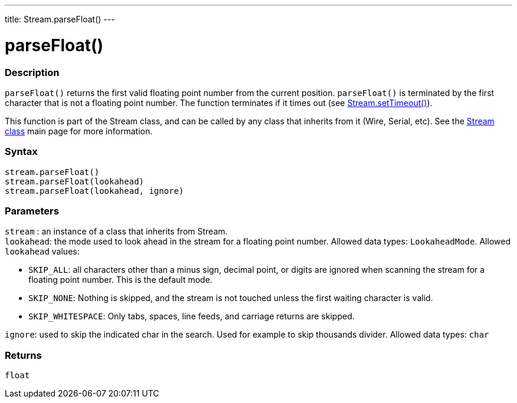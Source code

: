 ---
title: Stream.parseFloat()
---




= parseFloat()


// OVERVIEW SECTION STARTS
[#overview]
--

[float]
=== Description
`parseFloat()` returns the first valid floating point number from the current position. `parseFloat()` is terminated by the first character that is not a floating point number. The function terminates if it times out (see link:../streamsettimeout[Stream.setTimeout()]).

This function is part of the Stream class, and can be called by any class that inherits from it (Wire, Serial, etc). See the link:../../stream[Stream class] main page for more information.
[%hardbreaks]


[float]
=== Syntax
`stream.parseFloat()` +
`stream.parseFloat(lookahead)` +
`stream.parseFloat(lookahead, ignore)`


[float]
=== Parameters
`stream` : an instance of a class that inherits from Stream. +
`lookahead`: the mode used to look ahead in the stream for a floating point number. Allowed data types: `LookaheadMode`. Allowed `lookahead` values:

* `SKIP_ALL`: all characters other than a minus sign, decimal point, or digits are ignored when scanning the stream for a floating point number. This is the default mode.
* `SKIP_NONE`: Nothing is skipped, and the stream is not touched unless the first waiting character is valid.
* `SKIP_WHITESPACE`: Only tabs, spaces, line feeds, and carriage returns are skipped.

`ignore`: used to skip the indicated char in the search. Used for example to skip thousands divider. Allowed data types: `char`

[float]
=== Returns
`float`

--
// OVERVIEW SECTION ENDS
